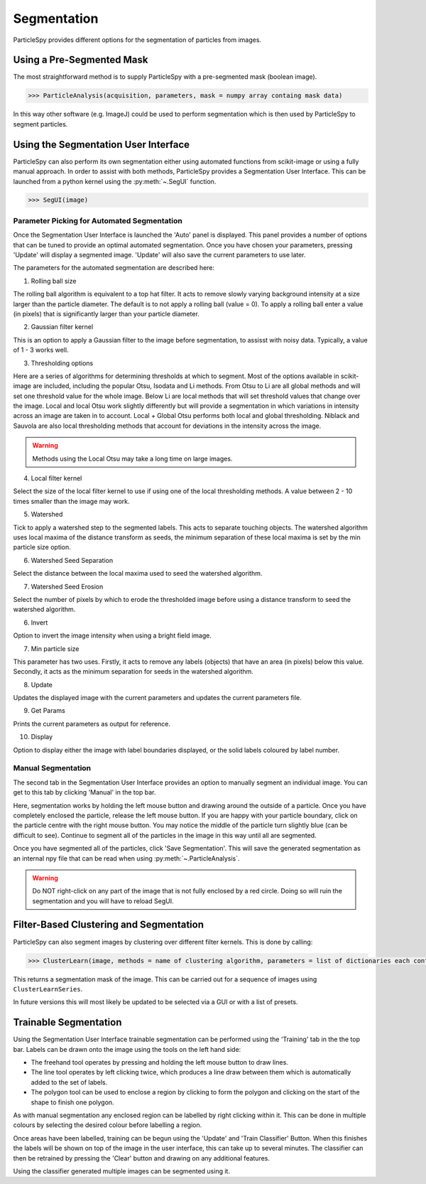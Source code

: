 .. _segmentation:

************
Segmentation
************

ParticleSpy provides different options for the segmentation of particles from images.

Using a Pre-Segmented Mask
--------------------------

The most straightforward method is to supply ParticleSpy with a pre-segmented mask (boolean image).

.. code-block:: python

    >>> ParticleAnalysis(acquisition, parameters, mask = numpy array containg mask data)

In this way other software (e.g. ImageJ) could be used to perform segmentation which is then used by ParticleSpy to segment particles.

Using the Segmentation User Interface
-------------------------------------

ParticleSpy can also perform its own segmentation either using automated functions from scikit-image or using a fully manual approach.
In order to assist with both methods, ParticleSpy provides a Segmentation User Interface.
This can be launched from a python kernel using the :py:meth:`~.SegUI` function.

.. code-block:: python

    >>> SegUI(image)

Parameter Picking for Automated Segmentation
============================================

Once the Segmentation User Interface is launched the 'Auto' panel is displayed.
This panel provides a number of options that can be tuned to provide an optimal automated segmentation.
Once you have chosen your parameters, pressing 'Update' will display a segmented image.
'Update' will also save the current parameters to use later.

.. image:: _static/segui.png
    :align: center

The parameters for the automated segmentation are described here:

(1) Rolling ball size
    
The rolling ball algorithm is equivalent to a top hat filter. It acts to remove slowly varying background intensity at a size larger than the particle diameter. The default is to not apply a rolling ball (value = 0). To apply a rolling ball enter a value (in pixels) that is significantly larger than your particle diameter.

(2) Gaussian filter kernel
    
This is an option to apply a Gaussian filter to the image before segmentation, to assisst with noisy data. Typically, a value of 1 - 3 works well.

(3) Thresholding options
    
Here are a series of algorithms for determining thresholds at which to segment. Most of the options available in scikit-image are included, including the popular Otsu, Isodata and Li methods. From Otsu to Li are all global methods and will set one threshold value for the whole image. Below Li are local methods that will set threshold values that change over the image. Local and local Otsu work slightly differently but will provide a segmentation in which variations in intensity across an image are taken in to account. Local + Global Otsu performs both local and global thresholding. Niblack and Sauvola are also local thresholding methods that account for deviations in the intensity across the image.

.. warning::
   Methods using the Local Otsu may take a long time on large images.

(4) Local filter kernel
    
Select the size of the local filter kernel to use if using one of the local thresholding methods. A value between 2 - 10 times smaller than the image may work.

(5) Watershed
    
Tick to apply a watershed step to the segmented labels. This acts to separate touching objects. The watershed algorithm uses local maxima of the distance transform as seeds, the minimum separation of these local maxima is set by the min particle size option.

(6) Watershed Seed Separation

Select the distance between the local maxima used to seed the watershed algorithm.

(7) Watershed Seed Erosion

Select the number of pixels by which to erode the thresholded image before using a distance transform to seed the watershed algorithm.

(6) Invert
    
Option to invert the image intensity when using a bright field image.

(7) Min particle size
    
This parameter has two uses. Firstly, it acts to remove any labels (objects) that have an area (in pixels) below this value. Secondly, it acts as the minimum separation for seeds in the watershed algorithm.

(8) Update
    
Updates the displayed image with the current parameters and updates the current parameters file.

(9) Get Params
    
Prints the current parameters as output for reference.

(10) Display
     
Option to display either the image with label boundaries displayed, or the solid labels coloured by label number.

Manual Segmentation
===================

The second tab in the Segmentation User Interface provides an option to manually segment an individual image.
You can get to this tab by clicking 'Manual' in the top bar.

Here, segmentation works by holding the left mouse button and drawing around the outside of a particle.
Once you have completely enclosed the particle, release the left mouse button.
If you are happy with your particle boundary, click on the particle centre with the right mouse button.
You may notice the middle of the particle turn slightly blue (can be difficult to see).
Continue to segment all of the particles in the image in this way until all are segmented.

Once you have segmented all of the particles, click 'Save Segmentation'.
This will save the generated segmentation as an internal npy file that can be read when using :py:meth:`~.ParticleAnalysis`.

.. image:: _static/manual_segui.png
    :align: center

.. warning::
   Do NOT right-click on any part of the image that is not fully enclosed by a red circle.
   Doing so will ruin the segmentation and you will have to reload SegUI.

Filter-Based Clustering and Segmentation
----------------------------------------

ParticleSpy can also segment images by clustering over different filter kernels.
This is done by calling:

.. code-block:: python

    >>> ClusterLearn(image, methods = name of clustering algorithm, parameters = list of dictionaries each containing a filter kernel and its parameters

This returns a segmentation mask of the image.
This can be carried out for a sequence of images using ``ClusterLearnSeries``.

In future versions this will most likely be updated to be selected via a GUI or with a list of presets.

Trainable Segmentation
----------------------

Using the Segmentation User Interface trainable segmentation can be performed using the 'Training' tab in the the top bar.
Labels can be drawn onto the image using the tools on the left hand side:

* The freehand tool operates by pressing and holding the left mouse button to draw lines.
* The line tool operates by left clicking twice, which produces a line draw between them which is automatically added to the set of labels.
* The polygon tool can be used to enclose a region by clicking to form the polygon and clicking on the start of the shape to finish one polygon.

As with manual segmentation any enclosed region can be labelled by right clicking within it. 
This can be done in multiple colours by selecting the desired colour before labelling a region.

Once areas have been labelled, training can be begun using the 'Update' and 'Train Classifier' Button.
When this finishes the labels will be shown on top of the image in the user interface, this can take up to several minutes.
The classifier can then be retrained by pressing the 'Clear' button and drawing on any additional features. 

Using the classifier generated multiple images can be segmented using it.

